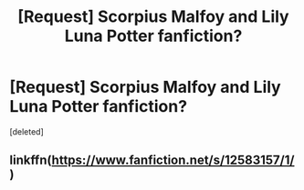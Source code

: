 #+TITLE: [Request] Scorpius Malfoy and Lily Luna Potter fanfiction?

* [Request] Scorpius Malfoy and Lily Luna Potter fanfiction?
:PROPERTIES:
:Score: 0
:DateUnix: 1577885860.0
:DateShort: 2020-Jan-01
:FlairText: Request
:END:
[deleted]


** linkffn([[https://www.fanfiction.net/s/12583157/1/]])
:PROPERTIES:
:Author: chlorinecrownt
:Score: 2
:DateUnix: 1577888971.0
:DateShort: 2020-Jan-01
:END:
